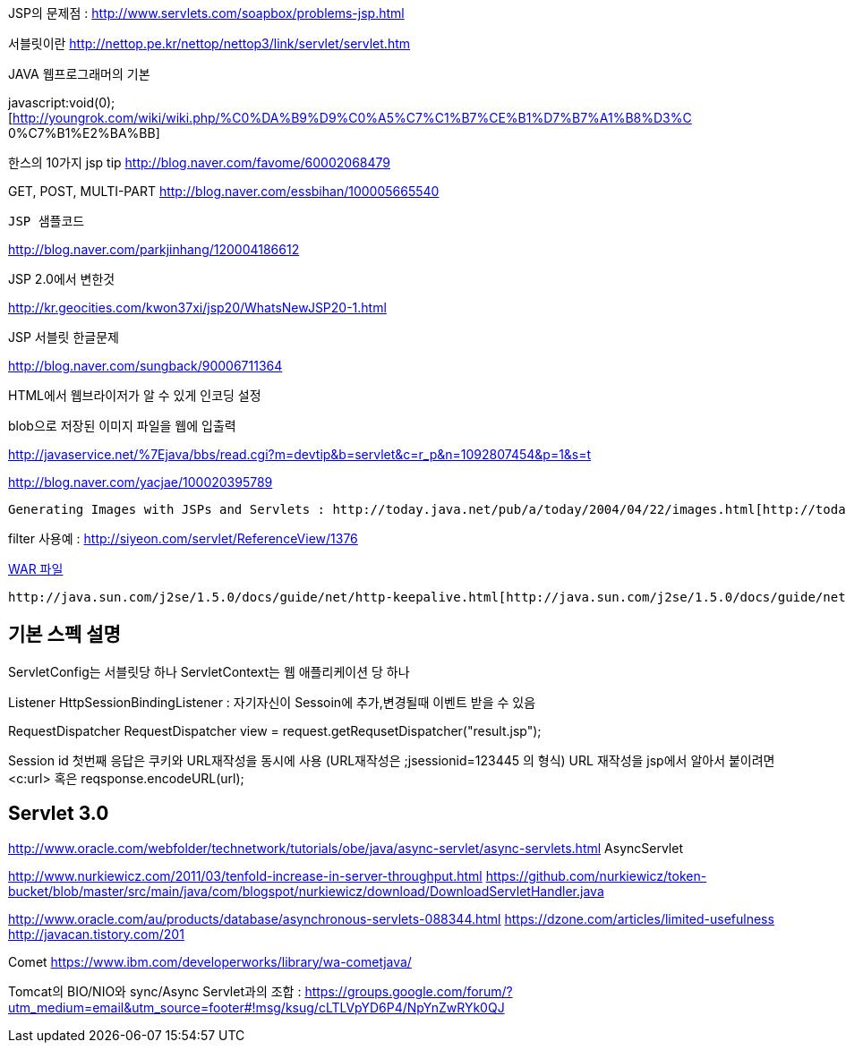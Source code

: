   

JSP의 문제점 : http://www.servlets.com/soapbox/problems-jsp.html[http://www.servlets.com/soapbox/problems-jsp.html]  

서블릿이란 http://nettop.pe.kr/nettop/nettop3/link/servlet/servlet.htm[http://nettop.pe.kr/nettop/nettop3/link/servlet/servlet.htm]

JAVA 웹프로그래머의 기본

javascript:void(0);[http://youngrok.com/wiki/wiki.php/%C0%DA%B9%D9%C0%A5%C7%C1%B7%CE%B1%D7%B7%A1%B8%D3%C 0%C7%B1%E2%BA%BB]

한스의 10가지 jsp tip http://blog.naver.com/favome/60002068479[http://blog.naver.com/favome/60002068479]

GET, POST, MULTI-PART http://blog.naver.com/essbihan/100005665540[http://blog.naver.com/essbihan/100005665540]

 JSP 샘플코드

http://blog.naver.com/parkjinhang/120004186612[http://blog.naver.com/parkjinhang/120004186612]

JSP 2.0에서 변한것

http://kr.geocities.com/kwon37xi/jsp20/WhatsNewJSP20-1.html[http://kr.geocities.com/kwon37xi/jsp20/WhatsNewJSP20-1.html]

JSP 서블릿 한글문제

http://blog.naver.com/sungback/90006711364[http://blog.naver.com/sungback/90006711364]

HTML에서 웹브라이저가 알 수 있게 인코딩 설정



blob으로 저장된 이미지 파일을 웹에 입출력

http://javaservice.net/~java/bbs/read.cgi?m=devtip&b=servlet&c=r_p&n=1092807454&p=1&s=t[http://javaservice.net/%7Ejava/bbs/read.cgi?m=devtip&b=servlet&c=r_p&n=1092807454&p=1&s=t]

http://blog.naver.com/yacjae/100020395789[http://blog.naver.com/yacjae/100020395789]

 Generating Images with JSPs and Servlets : http://today.java.net/pub/a/today/2004/04/22/images.html[http://today.java.net/pub/a/today/2004/04/22/images.html]

filter 사용예 : http://siyeon.com/servlet/ReferenceView/1376[http://siyeon.com/servlet/ReferenceView/1376]

http://blog.naver.com/alucard99/35593101[WAR 파일]

 http://java.sun.com/j2se/1.5.0/docs/guide/net/http-keepalive.html[http://java.sun.com/j2se/1.5.0/docs/guide/net/http-keepalive.html]

== 기본 스펙 설명
ServletConfig는 서블릿당 하나  
ServletContext는 웹 애플리케이션 당 하나  

Listener  
HttpSessionBindingListener : 자기자신이 Sessoin에 추가,변경될때 이벤트 받을 수 있음  

RequestDispatcher  
RequestDispatcher view = request.getRequsetDispatcher("result.jsp");  
// 혹은 getServletContext.getRequestDIspatcher("/result.jsp"); //절대 경로만 사용가능  

Session id  
첫번째 응답은 쿠키와 URL재작성을 동시에 사용 (URL재작성은 ;jsessionid=123445 의 형식)  
URL 재작성을 jsp에서 알아서 붙이려면 <c:url> 혹은 reqsponse.encodeURL(url);  

== Servlet 3.0
http://www.oracle.com/webfolder/technetwork/tutorials/obe/java/async-servlet/async-servlets.html  
AsyncServlet  

http://www.nurkiewicz.com/2011/03/tenfold-increase-in-server-throughput.html  
  https://github.com/nurkiewicz/token-bucket/blob/master/src/main/java/com/blogspot/nurkiewicz/download/DownloadServletHandler.java  

http://www.oracle.com/au/products/database/asynchronous-servlets-088344.html  
https://dzone.com/articles/limited-usefulness  
http://javacan.tistory.com/201  

Comet  
https://www.ibm.com/developerworks/library/wa-cometjava/  

Tomcat의 BIO/NIO와 sync/Async Servlet과의 조합 : https://groups.google.com/forum/?utm_medium=email&utm_source=footer#!msg/ksug/cLTLVpYD6P4/NpYnZwRYk0QJ  
